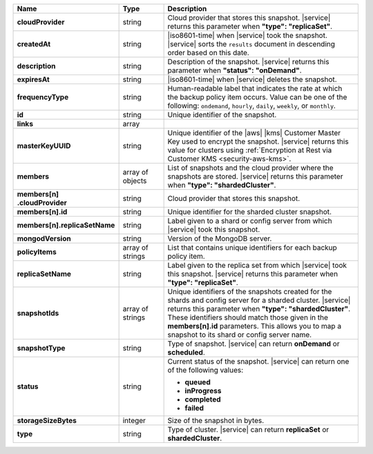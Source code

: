 .. list-table::
   :header-rows: 1
   :stub-columns: 1
   :widths: 20 14 66

   * - Name
     - Type
     - Description

   * - cloudProvider
     - string
     - Cloud provider that stores this snapshot. |service| returns this
       parameter when **"type": "replicaSet"**.

   * - createdAt
     - string
     - |iso8601-time| when |service| took the snapshot. |service| sorts 
       the ``results`` document in descending order based on this date.

   * - description
     - string
     - Description of the snapshot. |service| returns this
       parameter when **"status": "onDemand"**.

   * - expiresAt
     - string
     - |iso8601-time| when |service| deletes the snapshot.

   * - frequencyType
     - string
     - Human-readable label that indicates the rate at which the backup policy item occurs. Value can be 
       one of the following: ``ondemand``, ``hourly``, ``daily``, 
       ``weekly``, or ``monthly``.

   * - id
     - string
     - Unique identifier of the snapshot.

   * - links
     - array
     - .. include:: /includes/api/links-explanation.rst

   * - masterKeyUUID
     - string
     - Unique identifier of the |aws| |kms| Customer Master Key used to
       encrypt the snapshot. |service| returns this value for clusters
       using :ref:`Encryption at Rest via Customer KMS <security-aws-kms>`.

   * - members
     - array of objects
     - List of snapshots and the cloud provider where the snapshots are
       stored. |service| returns this parameter when **"type": "shardedCluster"**.

   * - | members[n]
       | .cloudProvider
     - string
     - Cloud provider that stores this snapshot.

   * - members[n].id
     - string
     - Unique identifier for the sharded cluster snapshot.

   * - members[n].replicaSetName
     - string
     - Label given to a shard or config server from which |service|
       took this snapshot.

   * - mongodVersion
     - string
     - Version of the MongoDB server.

   * - policyItems
     - array of strings
     - List that contains unique identifiers for each backup policy item.

   * - replicaSetName
     - string
     - Label given to the replica set from which |service| took this
       snapshot. |service| returns this parameter when
       **"type": "replicaSet"**.

   * - snapshotIds
     - array of strings
     - Unique identifiers of the snapshots created for the shards and
       config server for a sharded cluster. |service| returns this
       parameter when **"type": "shardedCluster"**. These identifiers
       should match those given in the **members[n].id** parameters.
       This allows you to map a snapshot to its shard or config server
       name.

   * - snapshotType
     - string
     - Type of snapshot. |service| can return **onDemand** or
       **scheduled**.

   * - status
     - string
     - Current status of the snapshot. |service| can return one of the
       following values:

       - **queued**
       - **inProgress**
       - **completed**
       - **failed**

   * - storageSizeBytes
     - integer
     - Size of the snapshot in bytes.

   * - type
     - string
     - Type of cluster. |service| can return **replicaSet** or
       **shardedCluster**.
